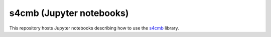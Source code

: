 =============================
s4cmb (Jupyter notebooks)
=============================

This repository hosts Jupyter notebooks describing how to use the
`s4cmb <https://github.com/JulienPeloton/s4cmb>`_ library.
